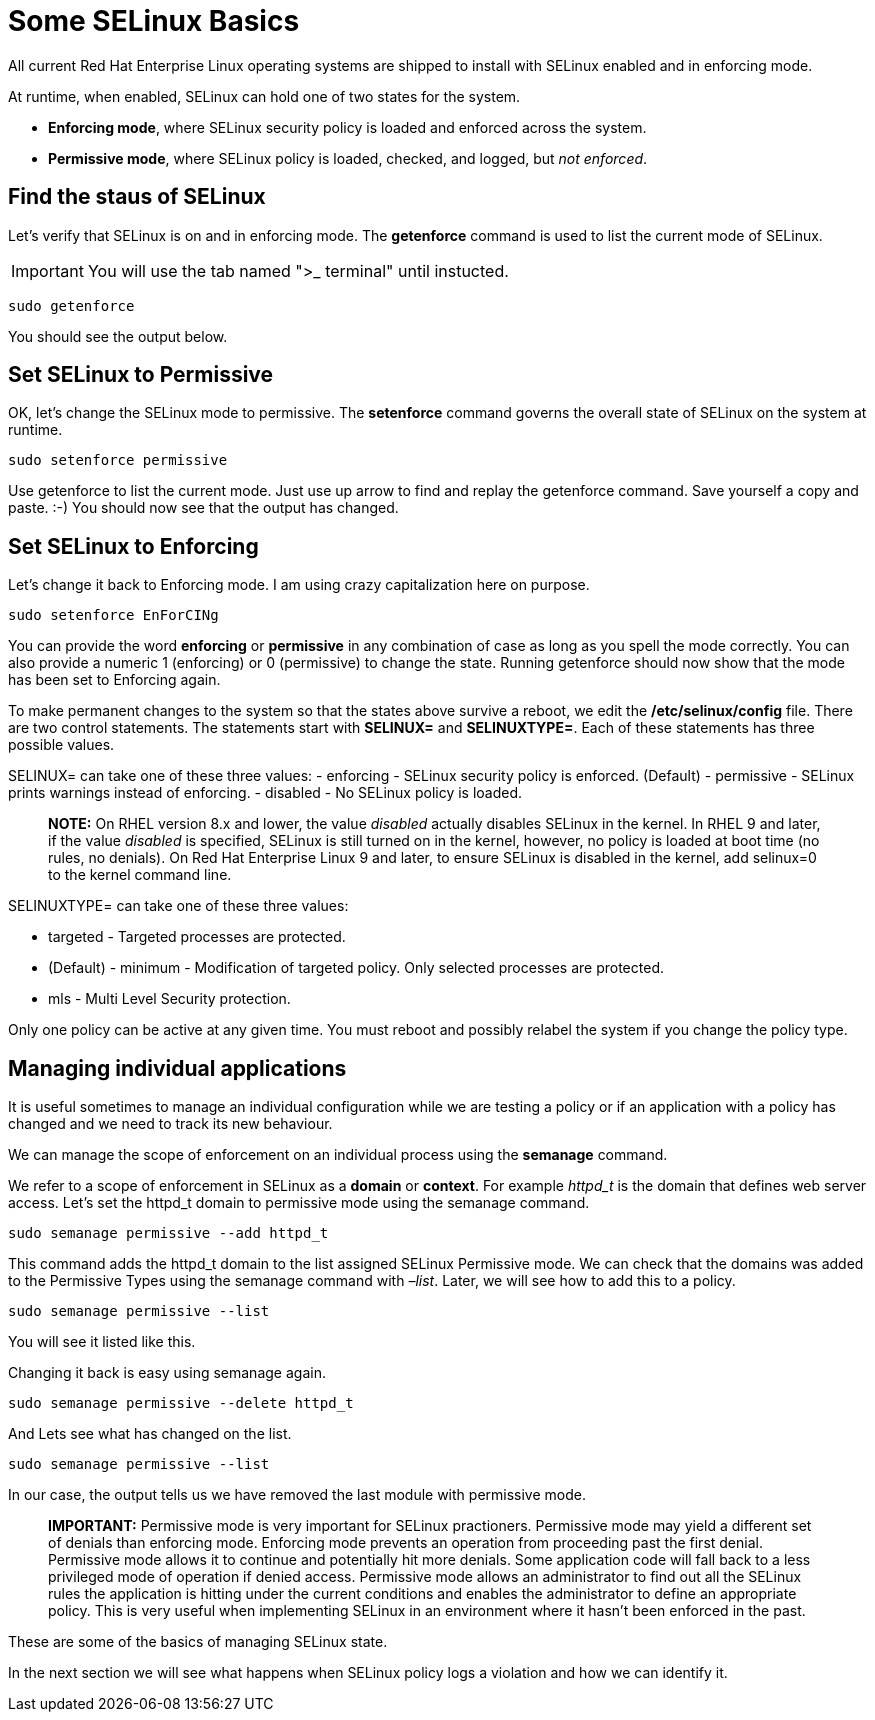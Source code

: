 # Some SELinux Basics

All current Red Hat Enterprise Linux operating systems are shipped to install with SELinux enabled and in enforcing mode.


At runtime, when enabled, SELinux can hold one of two states for the
system. 

* *Enforcing mode*, where SELinux security policy is loaded and
enforced across the system.

* *Permissive mode*, where SELinux policy
is loaded, checked, and logged, but _not enforced_.

## Find the staus of SELinux

Let’s verify that SELinux is on and in enforcing mode. The *getenforce*
command is used to list the current mode of SELinux.

IMPORTANT: You will use the tab named ">_ terminal" until instucted.

[source,bash]
----
sudo getenforce
----

You should see the output below.

## Set SELinux to Permissive

OK, let’s change the SELinux mode to permissive. The *setenforce*
command governs the overall state of SELinux on the system at runtime.

[source,bash]
----
sudo setenforce permissive
----

Use getenforce to list the current mode. Just use up arrow to find and
replay the getenforce command. Save yourself a copy and paste. :-) You
should now see that the output has changed.

## Set SELinux to Enforcing

Let’s change it back to Enforcing mode. I am using crazy capitalization
here on purpose.

[source,bash]
----
sudo setenforce EnForCINg
----

You can provide the word *enforcing* or *permissive* in any combination
of case as long as you spell the mode correctly. You can also provide a
numeric 1 (enforcing) or 0 (permissive) to change the state. Running
getenforce should now show that the mode has been set to Enforcing
again.

To make permanent changes to the system so that the states above survive
a reboot, we edit the */etc/selinux/config* file. There are two control
statements. The statements start with *SELINUX=* and *SELINUXTYPE=*.
Each of these statements has three possible values.

SELINUX= can take one of these three values: - enforcing - SELinux
security policy is enforced. (Default) - permissive - SELinux prints
warnings instead of enforcing. - disabled - No SELinux policy is loaded.

____
*NOTE:* On RHEL version 8.x and lower, the value _disabled_ actually
disables SELinux in the kernel. In RHEL 9 and later, if the value
_disabled_ is specified, SELinux is still turned on in the kernel,
however, no policy is loaded at boot time (no rules, no denials). On Red
Hat Enterprise Linux 9 and later, to ensure SELinux is disabled in the
kernel, add selinux=0 to the kernel command line.
____

SELINUXTYPE= can take one of these three values:

* targeted - Targeted processes are protected. 
* (Default) - minimum - Modification of targeted policy. Only selected processes are protected.
* mls - Multi Level Security protection. 

Only one policy can be active at any given time. You must reboot and
possibly relabel the system if you change the policy type.

## Managing individual applications

It is useful sometimes to manage an individual configuration while we
are testing a policy or if an application with a policy has changed and
we need to track its new behaviour. 

We can manage the scope of enforcement on an individual process using the *semanage* command. 

We refer to a scope of enforcement in SELinux as a *domain* or *context*.
For example _httpd_t_ is the domain that defines web server access.
Let’s set the httpd_t domain to permissive mode using the semanage
command.

[source,bash]
----
sudo semanage permissive --add httpd_t
----

This command adds the httpd_t domain to the list assigned SELinux
Permissive mode. We can check that the domains was added to the
Permissive Types using the semanage command with _–list_. Later, we will
see how to add this to a policy.

[source,bash]
----
sudo semanage permissive --list
----

You will see it listed like this.

Changing it back is easy using semanage again.

[source,bash]
----
sudo semanage permissive --delete httpd_t
----

And Lets see what has changed on the list.

[source,bash]
----
sudo semanage permissive --list
----

In our case, the output tells us we have removed the last module with
permissive mode.

____
*IMPORTANT:* Permissive mode is very important for SELinux practioners.
Permissive mode may yield a different set of denials than enforcing
mode. Enforcing mode prevents an operation from proceeding past the
first denial. Permissive mode allows it to continue and potentially hit
more denials. Some application code will fall back to a less privileged
mode of operation if denied access. Permissive mode allows an
administrator to find out all the SELinux rules the application is
hitting under the current conditions and enables the administrator to
define an appropriate policy. This is very useful when implementing
SELinux in an environment where it hasn’t been enforced in the past.
____

These are some of the basics of managing SELinux state.

In the next section we will see what happens when SELinux policy logs a
violation and how we can identify it.
